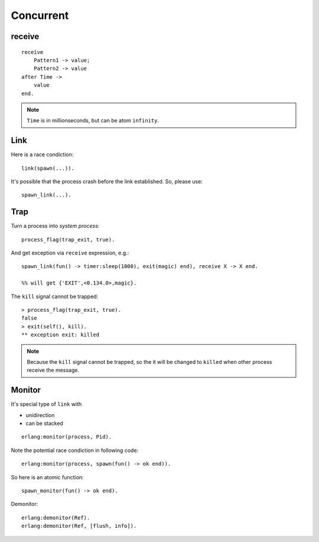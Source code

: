 Concurrent
===============================================================================

.. highlight:: erlang

receive
----------------------------------------------------------------------

::

    receive
        Pattern1 -> value;
        Pattern2 -> value
    after Time ->
        value
    end.

.. note::
    ``Time`` is in millionseconds, but can be atom ``infinity``.


Link
----------------------------------------------------------------------

Here is a race condiction::

    link(spawn(...)).

It's possible that the process crash before the link established.
So, please use::

    spawn_link(...).


Trap
----------------------------------------------------------------------

Turn a process into `system process`::

    process_flag(trap_exit, true).

And get exception via ``receive`` expression, e.g.::

    spawn_link(fun() -> timer:sleep(1000), exit(magic) end), receive X -> X end.

    %% will get {'EXIT',<0.134.0>,magic}.

The ``kill`` signal cannot be trapped::

    > process_flag(trap_exit, true).
    false
    > exit(self(), kill).
    ** exception exit: killed

.. note::
    Because the ``kill`` signal cannot be trapped, so the it will be changed to
    ``killed`` when other process receive the message.


Monitor
----------------------------------------------------------------------

It's special type of ``link`` with

* unidirection

* can be stacked

::

    erlang:monitor(process, Pid).

Note the potential race condiction in following code::

    erlang:monitor(process, spawn(fun() -> ok end)).

So here is an atomic function::

    spawn_monitor(fun() -> ok end).

Demonitor::

    erlang:demonitor(Ref).
    erlang:demonitor(Ref, [flush, info]).
